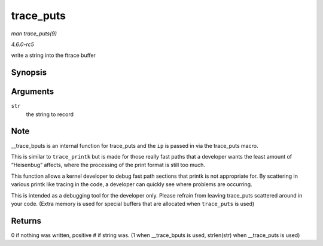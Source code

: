 .. -*- coding: utf-8; mode: rst -*-

.. _API-trace-puts:

==========
trace_puts
==========

*man trace_puts(9)*

*4.6.0-rc5*

write a string into the ftrace buffer


Synopsis
========

.. c:function:: trace_puts( str )

Arguments
=========

``str``
    the string to record


Note
====

__trace_bputs is an internal function for trace_puts and the ``ip``
is passed in via the trace_puts macro.

This is similar to ``trace_printk`` but is made for those really fast
paths that a developer wants the least amount of “Heisenbug” affects,
where the processing of the print format is still too much.

This function allows a kernel developer to debug fast path sections that
printk is not appropriate for. By scattering in various printk like
tracing in the code, a developer can quickly see where problems are
occurring.

This is intended as a debugging tool for the developer only. Please
refrain from leaving trace_puts scattered around in your code. (Extra
memory is used for special buffers that are allocated when
``trace_puts`` is used)


Returns
=======

0 if nothing was written, positive # if string was. (1 when
__trace_bputs is used, strlen(str) when __trace_puts is used)


.. ------------------------------------------------------------------------------
.. This file was automatically converted from DocBook-XML with the dbxml
.. library (https://github.com/return42/sphkerneldoc). The origin XML comes
.. from the linux kernel, refer to:
..
.. * https://github.com/torvalds/linux/tree/master/Documentation/DocBook
.. ------------------------------------------------------------------------------
